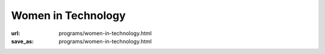 Women in Technology
####################
:url: programs/women-in-technology.html
:save_as: programs/women-in-technology.html

